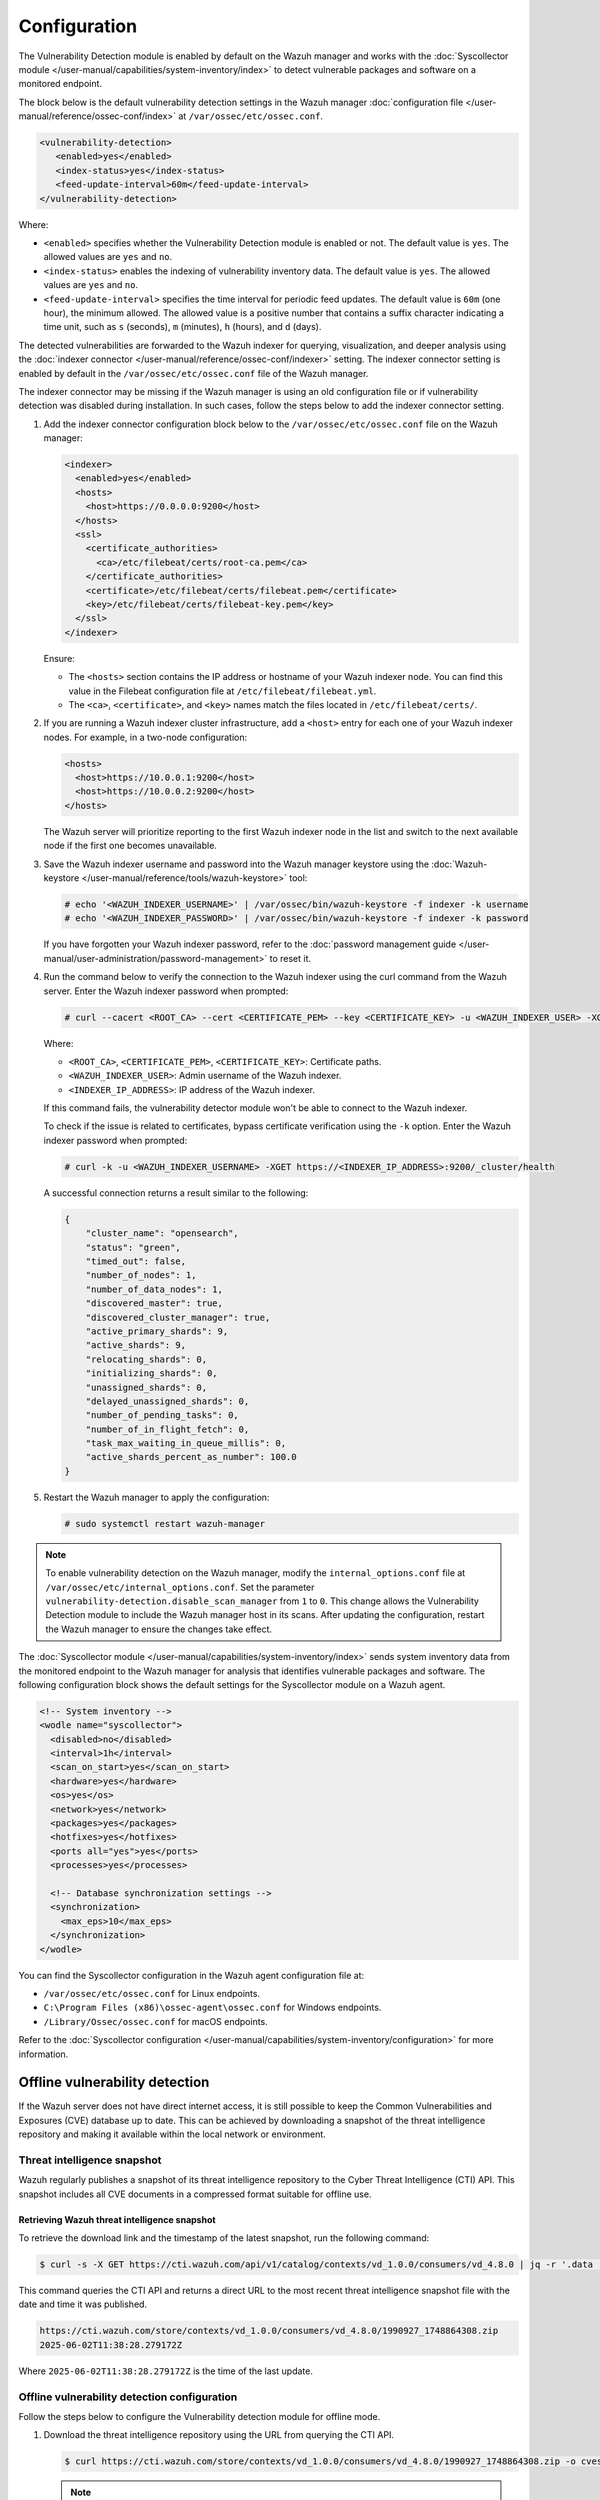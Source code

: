 .. Copyright (C) 2015, Wazuh, Inc.

.. meta::
   :description: The Vulnerability Detection module works with the Syscollector module to detect vulnerable packages and software on a monitored endpoint.

Configuration
=============

The Vulnerability Detection module is enabled by default on the Wazuh manager and works with the :doc:`Syscollector module </user-manual/capabilities/system-inventory/index>` to detect vulnerable packages and software on a monitored endpoint.

The block below is the default vulnerability detection settings in the Wazuh manager :doc:`configuration file </user-manual/reference/ossec-conf/index>` at ``/var/ossec/etc/ossec.conf``.

.. code-block:: xml

   <vulnerability-detection>
      <enabled>yes</enabled>
      <index-status>yes</index-status>
      <feed-update-interval>60m</feed-update-interval>
   </vulnerability-detection>

Where:

-  ``<enabled>`` specifies whether the Vulnerability Detection module is enabled or not. The default value is ``yes``. The allowed values are ``yes`` and ``no``.
-  ``<index-status>`` enables the indexing of vulnerability inventory data. The default value is ``yes``. The allowed values are ``yes`` and ``no``.
-  ``<feed-update-interval>`` specifies the time interval for periodic feed updates. The default value is ``60m`` (one hour), the minimum allowed. The allowed value is a positive number that contains a suffix character indicating a time unit, such as ``s`` (seconds), ``m`` (minutes), ``h`` (hours), and ``d`` (days).

The detected vulnerabilities are forwarded to the Wazuh indexer for querying, visualization, and deeper analysis using the :doc:`indexer connector </user-manual/reference/ossec-conf/indexer>` setting. The indexer connector setting is enabled by default in the ``/var/ossec/etc/ossec.conf`` file of the Wazuh manager. 

The indexer connector may be missing if the Wazuh manager is using an old configuration file or if vulnerability detection was disabled during installation. In such cases, follow the steps below to add the indexer connector setting. 

#. Add the indexer connector configuration block below to the ``/var/ossec/etc/ossec.conf`` file on the Wazuh manager:

   .. code-block:: xml

      <indexer>
        <enabled>yes</enabled>
        <hosts>
          <host>https://0.0.0.0:9200</host>
        </hosts>
        <ssl>
          <certificate_authorities>
            <ca>/etc/filebeat/certs/root-ca.pem</ca>
          </certificate_authorities>
          <certificate>/etc/filebeat/certs/filebeat.pem</certificate>
          <key>/etc/filebeat/certs/filebeat-key.pem</key>
        </ssl>
      </indexer>

   Ensure:

   -  The ``<hosts>`` section contains the IP address or hostname of your Wazuh indexer node. You can find this value in the Filebeat configuration file at ``/etc/filebeat/filebeat.yml``. 
   -  The ``<ca>``, ``<certificate>``, and ``<key>`` names match the files located in ``/etc/filebeat/certs/``.

#. If you are running a Wazuh indexer cluster infrastructure, add a ``<host>`` entry for each one of your Wazuh indexer nodes. For example, in a two-node configuration:

   .. code-block:: xml

      <hosts>
        <host>https://10.0.0.1:9200</host>
        <host>https://10.0.0.2:9200</host>
      </hosts>

   The Wazuh server will prioritize reporting to the first Wazuh indexer node in the list and switch to the next available node if the first one becomes unavailable.

#. Save the Wazuh indexer username and password into the Wazuh manager keystore using the :doc:`Wazuh-keystore </user-manual/reference/tools/wazuh-keystore>` tool:

   .. code-block:: console

      # echo '<WAZUH_INDEXER_USERNAME>' | /var/ossec/bin/wazuh-keystore -f indexer -k username
      # echo '<WAZUH_INDEXER_PASSWORD>' | /var/ossec/bin/wazuh-keystore -f indexer -k password

   If you have forgotten your Wazuh indexer password, refer to the :doc:`password management guide </user-manual/user-administration/password-management>` to reset it.

#. Run the command below to verify the connection to the Wazuh indexer using the curl command from the Wazuh server. Enter the Wazuh indexer password when prompted:

   .. code-block:: console

      # curl --cacert <ROOT_CA> --cert <CERTIFICATE_PEM> --key <CERTIFICATE_KEY> -u <WAZUH_INDEXER_USER> -XGET https://<INDEXER_IP_ADDRESS>:9200/_cluster/health

   Where:

   -  ``<ROOT_CA>``, ``<CERTIFICATE_PEM>``, ``<CERTIFICATE_KEY>``: Certificate paths.
   -  ``<WAZUH_INDEXER_USER>``: Admin username of the Wazuh indexer.
   -  ``<INDEXER_IP_ADDRESS>``: IP address of the Wazuh indexer.

   If this command fails, the vulnerability detector module won't be able to connect to the Wazuh indexer.

   To check if the issue is related to certificates, bypass certificate verification using the ``-k`` option. Enter the Wazuh indexer password when prompted:

   .. code-block:: console

      # curl -k -u <WAZUH_INDEXER_USERNAME> -XGET https://<INDEXER_IP_ADDRESS>:9200/_cluster/health

   A successful connection returns a result similar to the following:

   .. code-block:: json

      {
          "cluster_name": "opensearch",
          "status": "green",
          "timed_out": false,
          "number_of_nodes": 1,
          "number_of_data_nodes": 1,
          "discovered_master": true,
          "discovered_cluster_manager": true,
          "active_primary_shards": 9,
          "active_shards": 9,
          "relocating_shards": 0,
          "initializing_shards": 0,
          "unassigned_shards": 0,
          "delayed_unassigned_shards": 0,
          "number_of_pending_tasks": 0,
          "number_of_in_flight_fetch": 0,
          "task_max_waiting_in_queue_millis": 0,
          "active_shards_percent_as_number": 100.0
      }

#. Restart the Wazuh manager to apply the configuration:

   .. code-block:: console

      # sudo systemctl restart wazuh-manager

.. note::

   To enable vulnerability detection on the Wazuh manager, modify the ``internal_options.conf`` file at ``/var/ossec/etc/internal_options.conf``. Set the parameter ``vulnerability-detection.disable_scan_manager`` from ``1`` to ``0``. This change allows the Vulnerability Detection module to include the Wazuh manager host in its scans. After updating the configuration, restart the Wazuh manager to ensure the changes take effect.

The :doc:`Syscollector module </user-manual/capabilities/system-inventory/index>` sends system inventory data from the monitored endpoint to the Wazuh manager for analysis that identifies vulnerable packages and software. The following configuration block shows the default settings for the Syscollector module on a Wazuh agent.

.. code-block:: xml

   <!-- System inventory -->
   <wodle name="syscollector">
     <disabled>no</disabled>
     <interval>1h</interval>
     <scan_on_start>yes</scan_on_start>
     <hardware>yes</hardware>
     <os>yes</os>
     <network>yes</network>
     <packages>yes</packages>
     <hotfixes>yes</hotfixes>
     <ports all="yes">yes</ports>
     <processes>yes</processes>

     <!-- Database synchronization settings -->
     <synchronization>
       <max_eps>10</max_eps>
     </synchronization>
   </wodle>

You can find the Syscollector configuration in the Wazuh agent configuration file at:

-  ``/var/ossec/etc/ossec.conf`` for Linux endpoints.
-  ``C:\Program Files (x86)\ossec-agent\ossec.conf`` for Windows endpoints.
-  ``/Library/Ossec/ossec.conf`` for macOS endpoints.

Refer to the :doc:`Syscollector configuration </user-manual/capabilities/system-inventory/configuration>` for more information.

Offline vulnerability detection
-------------------------------

If the Wazuh server does not have direct internet access, it is still possible to keep the Common Vulnerabilities and Exposures (CVE) database up to date. This can be achieved by downloading a snapshot of the threat intelligence repository and making it available within the local network or environment.

.. _offline_threat_intelligence_snapshot:

Threat intelligence snapshot
^^^^^^^^^^^^^^^^^^^^^^^^^^^^

Wazuh regularly publishes a snapshot of its threat intelligence repository to the Cyber Threat Intelligence (CTI) API. This snapshot includes all CVE documents in a compressed format suitable for offline use.

Retrieving Wazuh threat intelligence snapshot
~~~~~~~~~~~~~~~~~~~~~~~~~~~~~~~~~~~~~~~~~~~~~

To retrieve the download link and the timestamp of the latest snapshot, run the following command:

.. code-block:: console

   $ curl -s -X GET https://cti.wazuh.com/api/v1/catalog/contexts/vd_1.0.0/consumers/vd_4.8.0 | jq -r '.data | "\(.last_snapshot_link)\n\(.last_snapshot_at)"'

This command queries the CTI API and returns a direct URL to the most recent threat intelligence snapshot file with the date and time it was published.

.. code-block:: none
   :class: output

   https://cti.wazuh.com/store/contexts/vd_1.0.0/consumers/vd_4.8.0/1990927_1748864308.zip
   2025-06-02T11:38:28.279172Z

Where ``2025-06-02T11:38:28.279172Z`` is the time of the last update.

Offline vulnerability detection configuration
^^^^^^^^^^^^^^^^^^^^^^^^^^^^^^^^^^^^^^^^^^^^^

Follow the steps below to configure the Vulnerability detection module for offline mode.

#. Download the threat intelligence repository using the URL from querying the CTI API.

   .. code-block:: console

      $ curl https://cti.wazuh.com/store/contexts/vd_1.0.0/consumers/vd_4.8.0/1990927_1748864308.zip -o cves.zip

   .. note::

      Refer to the :ref:`previous section <offline_threat_intelligence_snapshot>` for instructions on retrieving the latest URL for the threat intelligence snapshot

#. Run the command below to update the permissions and ownership of the file cves.zip:

   .. code-block:: console

      # chmod 750 /FILE_PATH_TO_OFFLINE_REPOSITORY/cves.zip
      # chown root:wazuh /FILE_PATH_TO_OFFLINE_REPOSITORY/cves.zip

#. Edit the Wazuh server ``/var/ossec/etc/ossec.conf`` file. Add the offline repository file path in the vulnerability detection block. This configures the Wazuh server to locate it.

   .. code-block:: xml
      :emphasize-lines: 5

      <vulnerability-detection>
         <enabled>yes</enabled>
         <index-status>yes</index-status>
         <feed-update-interval>60m</feed-update-interval>
         <offline-url><FILE_PATH_TO_OFFLINE_REPOSITORY></offline-url>
      </vulnerability-detection>

   Where:

   -  ``<FILE_PATH_TO_OFFLINE_REPOSITORY>`` is the file path to the threat intelligence repository downloaded in the previous step.

#. Restart the Wazuh manager to apply the configuration.

   .. include:: /_templates/installations/manager/restart_wazuh_manager.rst
